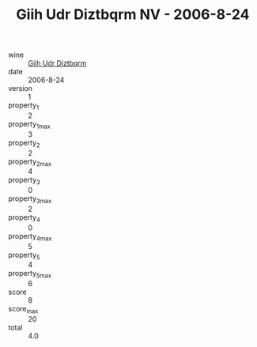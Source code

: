 :PROPERTIES:
:ID:                     d468427b-085d-46b9-8db2-93846e131f15
:END:
#+TITLE: Giih Udr Diztbqrm NV - 2006-8-24

- wine :: [[id:62b95def-30a1-45ca-a0a6-0a6a545bf5ae][Giih Udr Diztbqrm]]
- date :: 2006-8-24
- version :: 1
- property_1 :: 2
- property_1_max :: 3
- property_2 :: 2
- property_2_max :: 4
- property_3 :: 0
- property_3_max :: 2
- property_4 :: 0
- property_4_max :: 5
- property_5 :: 4
- property_5_max :: 6
- score :: 8
- score_max :: 20
- total :: 4.0


